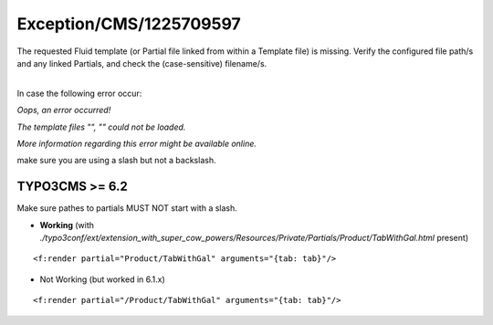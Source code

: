 .. _firstHeading:

Exception/CMS/1225709597
========================

The requested Fluid template (or Partial file linked from within a
Template file) is missing. Verify the configured file path/s and any
linked Partials, and check the (case-sensitive) filename/s.

| 
| In case the following error occur:

*Oops, an error occurred!*

*The template files "", "" could not be loaded.*

*More information regarding this error might be available online.*

make sure you are using a slash but not a backslash.

TYPO3CMS >= 6.2
---------------

Make sure pathes to partials MUST NOT start with a slash.

-  **Working** (with
   *./typo3conf/ext/extension_with_super_cow_powers/Resources/Private/Partials/Product/TabWithGal.html*
   present)

::

   <f:render partial="Product/TabWithGal" arguments="{tab: tab}"/>

-  Not Working (but worked in 6.1.x)

::

   <f:render partial="/Product/TabWithGal" arguments="{tab: tab}"/>
